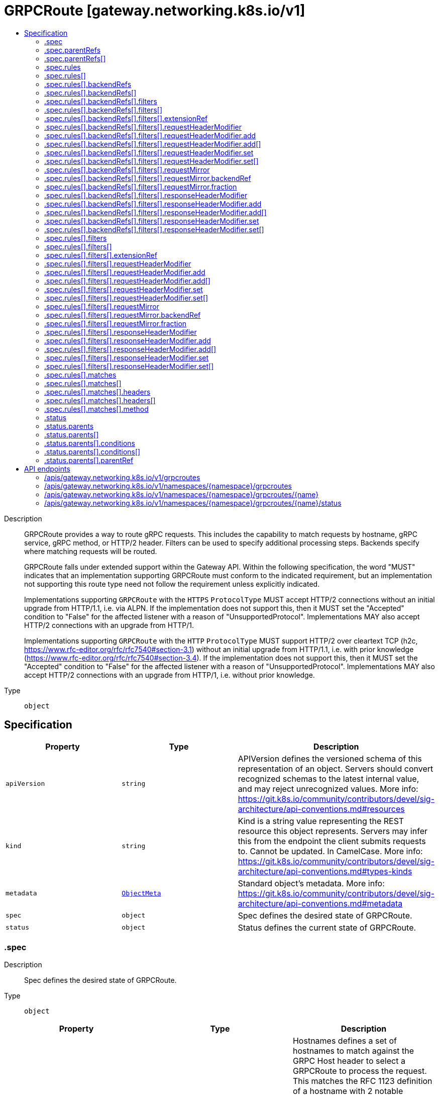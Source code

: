 // Automatically generated by 'openshift-apidocs-gen'. Do not edit.
:_mod-docs-content-type: ASSEMBLY
[id="grpcroute-gateway-networking-k8s-io-v1"]
= GRPCRoute [gateway.networking.k8s.io/v1]
:toc: macro
:toc-title:

toc::[]


Description::
+
--
GRPCRoute provides a way to route gRPC requests. This includes the capability
to match requests by hostname, gRPC service, gRPC method, or HTTP/2 header.
Filters can be used to specify additional processing steps. Backends specify
where matching requests will be routed.

GRPCRoute falls under extended support within the Gateway API. Within the
following specification, the word "MUST" indicates that an implementation
supporting GRPCRoute must conform to the indicated requirement, but an
implementation not supporting this route type need not follow the requirement
unless explicitly indicated.

Implementations supporting `GRPCRoute` with the `HTTPS` `ProtocolType` MUST
accept HTTP/2 connections without an initial upgrade from HTTP/1.1, i.e. via
ALPN. If the implementation does not support this, then it MUST set the
"Accepted" condition to "False" for the affected listener with a reason of
"UnsupportedProtocol".  Implementations MAY also accept HTTP/2 connections
with an upgrade from HTTP/1.

Implementations supporting `GRPCRoute` with the `HTTP` `ProtocolType` MUST
support HTTP/2 over cleartext TCP (h2c,
https://www.rfc-editor.org/rfc/rfc7540#section-3.1) without an initial
upgrade from HTTP/1.1, i.e. with prior knowledge
(https://www.rfc-editor.org/rfc/rfc7540#section-3.4). If the implementation
does not support this, then it MUST set the "Accepted" condition to "False"
for the affected listener with a reason of "UnsupportedProtocol".
Implementations MAY also accept HTTP/2 connections with an upgrade from
HTTP/1, i.e. without prior knowledge.
--

Type::
  `object`



== Specification

[cols="1,1,1",options="header"]
|===
| Property | Type | Description

| `apiVersion`
| `string`
| APIVersion defines the versioned schema of this representation of an object. Servers should convert recognized schemas to the latest internal value, and may reject unrecognized values. More info: https://git.k8s.io/community/contributors/devel/sig-architecture/api-conventions.md#resources

| `kind`
| `string`
| Kind is a string value representing the REST resource this object represents. Servers may infer this from the endpoint the client submits requests to. Cannot be updated. In CamelCase. More info: https://git.k8s.io/community/contributors/devel/sig-architecture/api-conventions.md#types-kinds

| `metadata`
| xref:../objects/index.adoc#io-k8s-apimachinery-pkg-apis-meta-v1-ObjectMeta[`ObjectMeta`]
| Standard object's metadata. More info: https://git.k8s.io/community/contributors/devel/sig-architecture/api-conventions.md#metadata

| `spec`
| `object`
| Spec defines the desired state of GRPCRoute.

| `status`
| `object`
| Status defines the current state of GRPCRoute.

|===
=== .spec
Description::
+
--
Spec defines the desired state of GRPCRoute.
--

Type::
  `object`




[cols="1,1,1",options="header"]
|===
| Property | Type | Description

| `hostnames`
| `array (string)`
| Hostnames defines a set of hostnames to match against the GRPC
Host header to select a GRPCRoute to process the request. This matches
the RFC 1123 definition of a hostname with 2 notable exceptions:

1. IPs are not allowed.
2. A hostname may be prefixed with a wildcard label (`*.`). The wildcard
   label MUST appear by itself as the first label.

If a hostname is specified by both the Listener and GRPCRoute, there
MUST be at least one intersecting hostname for the GRPCRoute to be
attached to the Listener. For example:

* A Listener with `test.example.com` as the hostname matches GRPCRoutes
  that have either not specified any hostnames, or have specified at
  least one of `test.example.com` or `*.example.com`.
* A Listener with `*.example.com` as the hostname matches GRPCRoutes
  that have either not specified any hostnames or have specified at least
  one hostname that matches the Listener hostname. For example,
  `test.example.com` and `*.example.com` would both match. On the other
  hand, `example.com` and `test.example.net` would not match.

Hostnames that are prefixed with a wildcard label (`*.`) are interpreted
as a suffix match. That means that a match for `*.example.com` would match
both `test.example.com`, and `foo.test.example.com`, but not `example.com`.

If both the Listener and GRPCRoute have specified hostnames, any
GRPCRoute hostnames that do not match the Listener hostname MUST be
ignored. For example, if a Listener specified `*.example.com`, and the
GRPCRoute specified `test.example.com` and `test.example.net`,
`test.example.net` MUST NOT be considered for a match.

If both the Listener and GRPCRoute have specified hostnames, and none
match with the criteria above, then the GRPCRoute MUST NOT be accepted by
the implementation. The implementation MUST raise an 'Accepted' Condition
with a status of `False` in the corresponding RouteParentStatus.

If a Route (A) of type HTTPRoute or GRPCRoute is attached to a
Listener and that listener already has another Route (B) of the other
type attached and the intersection of the hostnames of A and B is
non-empty, then the implementation MUST accept exactly one of these two
routes, determined by the following criteria, in order:

* The oldest Route based on creation timestamp.
* The Route appearing first in alphabetical order by
  "{namespace}/{name}".

The rejected Route MUST raise an 'Accepted' condition with a status of
'False' in the corresponding RouteParentStatus.

Support: Core

| `parentRefs`
| `array`
| ParentRefs references the resources (usually Gateways) that a Route wants
to be attached to. Note that the referenced parent resource needs to
allow this for the attachment to be complete. For Gateways, that means
the Gateway needs to allow attachment from Routes of this kind and
namespace. For Services, that means the Service must either be in the same
namespace for a "producer" route, or the mesh implementation must support
and allow "consumer" routes for the referenced Service. ReferenceGrant is
not applicable for governing ParentRefs to Services - it is not possible to
create a "producer" route for a Service in a different namespace from the
Route.

There are two kinds of parent resources with "Core" support:

* Gateway (Gateway conformance profile)
* Service (Mesh conformance profile, ClusterIP Services only)

This API may be extended in the future to support additional kinds of parent
resources.

ParentRefs must be _distinct_. This means either that:

* They select different objects.  If this is the case, then parentRef
  entries are distinct. In terms of fields, this means that the
  multi-part key defined by `group`, `kind`, `namespace`, and `name` must
  be unique across all parentRef entries in the Route.
* They do not select different objects, but for each optional field used,
  each ParentRef that selects the same object must set the same set of
  optional fields to different values. If one ParentRef sets a
  combination of optional fields, all must set the same combination.

Some examples:

* If one ParentRef sets `sectionName`, all ParentRefs referencing the
  same object must also set `sectionName`.
* If one ParentRef sets `port`, all ParentRefs referencing the same
  object must also set `port`.
* If one ParentRef sets `sectionName` and `port`, all ParentRefs
  referencing the same object must also set `sectionName` and `port`.

It is possible to separately reference multiple distinct objects that may
be collapsed by an implementation. For example, some implementations may
choose to merge compatible Gateway Listeners together. If that is the
case, the list of routes attached to those resources should also be
merged.

Note that for ParentRefs that cross namespace boundaries, there are specific
rules. Cross-namespace references are only valid if they are explicitly
allowed by something in the namespace they are referring to. For example,
Gateway has the AllowedRoutes field, and ReferenceGrant provides a
generic way to enable other kinds of cross-namespace reference.

| `parentRefs[]`
| `object`
| ParentReference identifies an API object (usually a Gateway) that can be considered
a parent of this resource (usually a route). There are two kinds of parent resources
with "Core" support:

* Gateway (Gateway conformance profile)
* Service (Mesh conformance profile, ClusterIP Services only)

This API may be extended in the future to support additional kinds of parent
resources.

The API object must be valid in the cluster; the Group and Kind must
be registered in the cluster for this reference to be valid.

| `rules`
| `array`
| Rules are a list of GRPC matchers, filters and actions.

| `rules[]`
| `object`
| GRPCRouteRule defines the semantics for matching a gRPC request based on
conditions (matches), processing it (filters), and forwarding the request to
an API object (backendRefs).

|===
=== .spec.parentRefs
Description::
+
--
ParentRefs references the resources (usually Gateways) that a Route wants
to be attached to. Note that the referenced parent resource needs to
allow this for the attachment to be complete. For Gateways, that means
the Gateway needs to allow attachment from Routes of this kind and
namespace. For Services, that means the Service must either be in the same
namespace for a "producer" route, or the mesh implementation must support
and allow "consumer" routes for the referenced Service. ReferenceGrant is
not applicable for governing ParentRefs to Services - it is not possible to
create a "producer" route for a Service in a different namespace from the
Route.

There are two kinds of parent resources with "Core" support:

* Gateway (Gateway conformance profile)
* Service (Mesh conformance profile, ClusterIP Services only)

This API may be extended in the future to support additional kinds of parent
resources.

ParentRefs must be _distinct_. This means either that:

* They select different objects.  If this is the case, then parentRef
  entries are distinct. In terms of fields, this means that the
  multi-part key defined by `group`, `kind`, `namespace`, and `name` must
  be unique across all parentRef entries in the Route.
* They do not select different objects, but for each optional field used,
  each ParentRef that selects the same object must set the same set of
  optional fields to different values. If one ParentRef sets a
  combination of optional fields, all must set the same combination.

Some examples:

* If one ParentRef sets `sectionName`, all ParentRefs referencing the
  same object must also set `sectionName`.
* If one ParentRef sets `port`, all ParentRefs referencing the same
  object must also set `port`.
* If one ParentRef sets `sectionName` and `port`, all ParentRefs
  referencing the same object must also set `sectionName` and `port`.

It is possible to separately reference multiple distinct objects that may
be collapsed by an implementation. For example, some implementations may
choose to merge compatible Gateway Listeners together. If that is the
case, the list of routes attached to those resources should also be
merged.

Note that for ParentRefs that cross namespace boundaries, there are specific
rules. Cross-namespace references are only valid if they are explicitly
allowed by something in the namespace they are referring to. For example,
Gateway has the AllowedRoutes field, and ReferenceGrant provides a
generic way to enable other kinds of cross-namespace reference.
--

Type::
  `array`




=== .spec.parentRefs[]
Description::
+
--
ParentReference identifies an API object (usually a Gateway) that can be considered
a parent of this resource (usually a route). There are two kinds of parent resources
with "Core" support:

* Gateway (Gateway conformance profile)
* Service (Mesh conformance profile, ClusterIP Services only)

This API may be extended in the future to support additional kinds of parent
resources.

The API object must be valid in the cluster; the Group and Kind must
be registered in the cluster for this reference to be valid.
--

Type::
  `object`

Required::
  - `name`



[cols="1,1,1",options="header"]
|===
| Property | Type | Description

| `group`
| `string`
| Group is the group of the referent.
When unspecified, "gateway.networking.k8s.io" is inferred.
To set the core API group (such as for a "Service" kind referent),
Group must be explicitly set to "" (empty string).

Support: Core

| `kind`
| `string`
| Kind is kind of the referent.

There are two kinds of parent resources with "Core" support:

* Gateway (Gateway conformance profile)
* Service (Mesh conformance profile, ClusterIP Services only)

Support for other resources is Implementation-Specific.

| `name`
| `string`
| Name is the name of the referent.

Support: Core

| `namespace`
| `string`
| Namespace is the namespace of the referent. When unspecified, this refers
to the local namespace of the Route.

Note that there are specific rules for ParentRefs which cross namespace
boundaries. Cross-namespace references are only valid if they are explicitly
allowed by something in the namespace they are referring to. For example:
Gateway has the AllowedRoutes field, and ReferenceGrant provides a
generic way to enable any other kind of cross-namespace reference.

Support: Core

| `port`
| `integer`
| Port is the network port this Route targets. It can be interpreted
differently based on the type of parent resource.

When the parent resource is a Gateway, this targets all listeners
listening on the specified port that also support this kind of Route(and
select this Route). It's not recommended to set `Port` unless the
networking behaviors specified in a Route must apply to a specific port
as opposed to a listener(s) whose port(s) may be changed. When both Port
and SectionName are specified, the name and port of the selected listener
must match both specified values.

Implementations MAY choose to support other parent resources.
Implementations supporting other types of parent resources MUST clearly
document how/if Port is interpreted.

For the purpose of status, an attachment is considered successful as
long as the parent resource accepts it partially. For example, Gateway
listeners can restrict which Routes can attach to them by Route kind,
namespace, or hostname. If 1 of 2 Gateway listeners accept attachment
from the referencing Route, the Route MUST be considered successfully
attached. If no Gateway listeners accept attachment from this Route,
the Route MUST be considered detached from the Gateway.

Support: Extended

| `sectionName`
| `string`
| SectionName is the name of a section within the target resource. In the
following resources, SectionName is interpreted as the following:

* Gateway: Listener name. When both Port (experimental) and SectionName
are specified, the name and port of the selected listener must match
both specified values.
* Service: Port name. When both Port (experimental) and SectionName
are specified, the name and port of the selected listener must match
both specified values.

Implementations MAY choose to support attaching Routes to other resources.
If that is the case, they MUST clearly document how SectionName is
interpreted.

When unspecified (empty string), this will reference the entire resource.
For the purpose of status, an attachment is considered successful if at
least one section in the parent resource accepts it. For example, Gateway
listeners can restrict which Routes can attach to them by Route kind,
namespace, or hostname. If 1 of 2 Gateway listeners accept attachment from
the referencing Route, the Route MUST be considered successfully
attached. If no Gateway listeners accept attachment from this Route, the
Route MUST be considered detached from the Gateway.

Support: Core

|===
=== .spec.rules
Description::
+
--
Rules are a list of GRPC matchers, filters and actions.
--

Type::
  `array`




=== .spec.rules[]
Description::
+
--
GRPCRouteRule defines the semantics for matching a gRPC request based on
conditions (matches), processing it (filters), and forwarding the request to
an API object (backendRefs).
--

Type::
  `object`




[cols="1,1,1",options="header"]
|===
| Property | Type | Description

| `backendRefs`
| `array`
| BackendRefs defines the backend(s) where matching requests should be
sent.

Failure behavior here depends on how many BackendRefs are specified and
how many are invalid.

If *all* entries in BackendRefs are invalid, and there are also no filters
specified in this route rule, *all* traffic which matches this rule MUST
receive an `UNAVAILABLE` status.

See the GRPCBackendRef definition for the rules about what makes a single
GRPCBackendRef invalid.

When a GRPCBackendRef is invalid, `UNAVAILABLE` statuses MUST be returned for
requests that would have otherwise been routed to an invalid backend. If
multiple backends are specified, and some are invalid, the proportion of
requests that would otherwise have been routed to an invalid backend
MUST receive an `UNAVAILABLE` status.

For example, if two backends are specified with equal weights, and one is
invalid, 50 percent of traffic MUST receive an `UNAVAILABLE` status.
Implementations may choose how that 50 percent is determined.

Support: Core for Kubernetes Service

Support: Implementation-specific for any other resource

Support for weight: Core

| `backendRefs[]`
| `object`
| GRPCBackendRef defines how a GRPCRoute forwards a gRPC request.

Note that when a namespace different than the local namespace is specified, a
ReferenceGrant object is required in the referent namespace to allow that
namespace's owner to accept the reference. See the ReferenceGrant
documentation for details.

| `filters`
| `array`
| Filters define the filters that are applied to requests that match
this rule.

The effects of ordering of multiple behaviors are currently unspecified.
This can change in the future based on feedback during the alpha stage.

Conformance-levels at this level are defined based on the type of filter:

- ALL core filters MUST be supported by all implementations that support
  GRPCRoute.
- Implementers are encouraged to support extended filters.
- Implementation-specific custom filters have no API guarantees across
  implementations.

Specifying the same filter multiple times is not supported unless explicitly
indicated in the filter.

If an implementation cannot support a combination of filters, it must clearly
document that limitation. In cases where incompatible or unsupported
filters are specified and cause the `Accepted` condition to be set to status
`False`, implementations may use the `IncompatibleFilters` reason to specify
this configuration error.

Support: Core

| `filters[]`
| `object`
| GRPCRouteFilter defines processing steps that must be completed during the
request or response lifecycle. GRPCRouteFilters are meant as an extension
point to express processing that may be done in Gateway implementations. Some
examples include request or response modification, implementing
authentication strategies, rate-limiting, and traffic shaping. API
guarantee/conformance is defined based on the type of the filter.

| `matches`
| `array`
| Matches define conditions used for matching the rule against incoming
gRPC requests. Each match is independent, i.e. this rule will be matched
if **any** one of the matches is satisfied.

For example, take the following matches configuration:


matches:
- method:
    service: foo.bar
  headers:
    values:
      version: 2
- method:
    service: foo.bar.v2


For a request to match against this rule, it MUST satisfy
EITHER of the two conditions:

- service of foo.bar AND contains the header `version: 2`
- service of foo.bar.v2

See the documentation for GRPCRouteMatch on how to specify multiple
match conditions to be ANDed together.

If no matches are specified, the implementation MUST match every gRPC request.

Proxy or Load Balancer routing configuration generated from GRPCRoutes
MUST prioritize rules based on the following criteria, continuing on
ties. Merging MUST not be done between GRPCRoutes and HTTPRoutes.
Precedence MUST be given to the rule with the largest number of:

* Characters in a matching non-wildcard hostname.
* Characters in a matching hostname.
* Characters in a matching service.
* Characters in a matching method.
* Header matches.

If ties still exist across multiple Routes, matching precedence MUST be
determined in order of the following criteria, continuing on ties:

* The oldest Route based on creation timestamp.
* The Route appearing first in alphabetical order by
  "{namespace}/{name}".

If ties still exist within the Route that has been given precedence,
matching precedence MUST be granted to the first matching rule meeting
the above criteria.

| `matches[]`
| `object`
| GRPCRouteMatch defines the predicate used to match requests to a given
action. Multiple match types are ANDed together, i.e. the match will
evaluate to true only if all conditions are satisfied.

For example, the match below will match a gRPC request only if its service
is `foo` AND it contains the `version: v1` header:


matches:
  - method:
    type: Exact
    service: "foo"
    headers:
  - name: "version"
    value "v1"



|===
=== .spec.rules[].backendRefs
Description::
+
--
BackendRefs defines the backend(s) where matching requests should be
sent.

Failure behavior here depends on how many BackendRefs are specified and
how many are invalid.

If *all* entries in BackendRefs are invalid, and there are also no filters
specified in this route rule, *all* traffic which matches this rule MUST
receive an `UNAVAILABLE` status.

See the GRPCBackendRef definition for the rules about what makes a single
GRPCBackendRef invalid.

When a GRPCBackendRef is invalid, `UNAVAILABLE` statuses MUST be returned for
requests that would have otherwise been routed to an invalid backend. If
multiple backends are specified, and some are invalid, the proportion of
requests that would otherwise have been routed to an invalid backend
MUST receive an `UNAVAILABLE` status.

For example, if two backends are specified with equal weights, and one is
invalid, 50 percent of traffic MUST receive an `UNAVAILABLE` status.
Implementations may choose how that 50 percent is determined.

Support: Core for Kubernetes Service

Support: Implementation-specific for any other resource

Support for weight: Core
--

Type::
  `array`




=== .spec.rules[].backendRefs[]
Description::
+
--
GRPCBackendRef defines how a GRPCRoute forwards a gRPC request.

Note that when a namespace different than the local namespace is specified, a
ReferenceGrant object is required in the referent namespace to allow that
namespace's owner to accept the reference. See the ReferenceGrant
documentation for details.
--

Type::
  `object`

Required::
  - `name`



[cols="1,1,1",options="header"]
|===
| Property | Type | Description

| `filters`
| `array`
| Filters defined at this level MUST be executed if and only if the
request is being forwarded to the backend defined here.

Support: Implementation-specific (For broader support of filters, use the
Filters field in GRPCRouteRule.)

| `filters[]`
| `object`
| GRPCRouteFilter defines processing steps that must be completed during the
request or response lifecycle. GRPCRouteFilters are meant as an extension
point to express processing that may be done in Gateway implementations. Some
examples include request or response modification, implementing
authentication strategies, rate-limiting, and traffic shaping. API
guarantee/conformance is defined based on the type of the filter.

| `group`
| `string`
| Group is the group of the referent. For example, "gateway.networking.k8s.io".
When unspecified or empty string, core API group is inferred.

| `kind`
| `string`
| Kind is the Kubernetes resource kind of the referent. For example
"Service".

Defaults to "Service" when not specified.

ExternalName services can refer to CNAME DNS records that may live
outside of the cluster and as such are difficult to reason about in
terms of conformance. They also may not be safe to forward to (see
CVE-2021-25740 for more information). Implementations SHOULD NOT
support ExternalName Services.

Support: Core (Services with a type other than ExternalName)

Support: Implementation-specific (Services with type ExternalName)

| `name`
| `string`
| Name is the name of the referent.

| `namespace`
| `string`
| Namespace is the namespace of the backend. When unspecified, the local
namespace is inferred.

Note that when a namespace different than the local namespace is specified,
a ReferenceGrant object is required in the referent namespace to allow that
namespace's owner to accept the reference. See the ReferenceGrant
documentation for details.

Support: Core

| `port`
| `integer`
| Port specifies the destination port number to use for this resource.
Port is required when the referent is a Kubernetes Service. In this
case, the port number is the service port number, not the target port.
For other resources, destination port might be derived from the referent
resource or this field.

| `weight`
| `integer`
| Weight specifies the proportion of requests forwarded to the referenced
backend. This is computed as weight/(sum of all weights in this
BackendRefs list). For non-zero values, there may be some epsilon from
the exact proportion defined here depending on the precision an
implementation supports. Weight is not a percentage and the sum of
weights does not need to equal 100.

If only one backend is specified and it has a weight greater than 0, 100%
of the traffic is forwarded to that backend. If weight is set to 0, no
traffic should be forwarded for this entry. If unspecified, weight
defaults to 1.

Support for this field varies based on the context where used.

|===
=== .spec.rules[].backendRefs[].filters
Description::
+
--
Filters defined at this level MUST be executed if and only if the
request is being forwarded to the backend defined here.

Support: Implementation-specific (For broader support of filters, use the
Filters field in GRPCRouteRule.)
--

Type::
  `array`




=== .spec.rules[].backendRefs[].filters[]
Description::
+
--
GRPCRouteFilter defines processing steps that must be completed during the
request or response lifecycle. GRPCRouteFilters are meant as an extension
point to express processing that may be done in Gateway implementations. Some
examples include request or response modification, implementing
authentication strategies, rate-limiting, and traffic shaping. API
guarantee/conformance is defined based on the type of the filter.
--

Type::
  `object`

Required::
  - `type`



[cols="1,1,1",options="header"]
|===
| Property | Type | Description

| `extensionRef`
| `object`
| ExtensionRef is an optional, implementation-specific extension to the
"filter" behavior.  For example, resource "myroutefilter" in group
"networking.example.net"). ExtensionRef MUST NOT be used for core and
extended filters.

Support: Implementation-specific

This filter can be used multiple times within the same rule.

| `requestHeaderModifier`
| `object`
| RequestHeaderModifier defines a schema for a filter that modifies request
headers.

Support: Core

| `requestMirror`
| `object`
| RequestMirror defines a schema for a filter that mirrors requests.
Requests are sent to the specified destination, but responses from
that destination are ignored.

This filter can be used multiple times within the same rule. Note that
not all implementations will be able to support mirroring to multiple
backends.

Support: Extended

| `responseHeaderModifier`
| `object`
| ResponseHeaderModifier defines a schema for a filter that modifies response
headers.

Support: Extended

| `type`
| `string`
| Type identifies the type of filter to apply. As with other API fields,
types are classified into three conformance levels:

- Core: Filter types and their corresponding configuration defined by
  "Support: Core" in this package, e.g. "RequestHeaderModifier". All
  implementations supporting GRPCRoute MUST support core filters.

- Extended: Filter types and their corresponding configuration defined by
  "Support: Extended" in this package, e.g. "RequestMirror". Implementers
  are encouraged to support extended filters.

- Implementation-specific: Filters that are defined and supported by specific vendors.
  In the future, filters showing convergence in behavior across multiple
  implementations will be considered for inclusion in extended or core
  conformance levels. Filter-specific configuration for such filters
  is specified using the ExtensionRef field. `Type` MUST be set to
  "ExtensionRef" for custom filters.

Implementers are encouraged to define custom implementation types to
extend the core API with implementation-specific behavior.

If a reference to a custom filter type cannot be resolved, the filter
MUST NOT be skipped. Instead, requests that would have been processed by
that filter MUST receive a HTTP error response.

|===
=== .spec.rules[].backendRefs[].filters[].extensionRef
Description::
+
--
ExtensionRef is an optional, implementation-specific extension to the
"filter" behavior.  For example, resource "myroutefilter" in group
"networking.example.net"). ExtensionRef MUST NOT be used for core and
extended filters.

Support: Implementation-specific

This filter can be used multiple times within the same rule.
--

Type::
  `object`

Required::
  - `group`
  - `kind`
  - `name`



[cols="1,1,1",options="header"]
|===
| Property | Type | Description

| `group`
| `string`
| Group is the group of the referent. For example, "gateway.networking.k8s.io".
When unspecified or empty string, core API group is inferred.

| `kind`
| `string`
| Kind is kind of the referent. For example "HTTPRoute" or "Service".

| `name`
| `string`
| Name is the name of the referent.

|===
=== .spec.rules[].backendRefs[].filters[].requestHeaderModifier
Description::
+
--
RequestHeaderModifier defines a schema for a filter that modifies request
headers.

Support: Core
--

Type::
  `object`




[cols="1,1,1",options="header"]
|===
| Property | Type | Description

| `add`
| `array`
| Add adds the given header(s) (name, value) to the request
before the action. It appends to any existing values associated
with the header name.

Input:
  GET /foo HTTP/1.1
  my-header: foo

Config:
  add:
  - name: "my-header"
    value: "bar,baz"

Output:
  GET /foo HTTP/1.1
  my-header: foo,bar,baz

| `add[]`
| `object`
| HTTPHeader represents an HTTP Header name and value as defined by RFC 7230.

| `remove`
| `array (string)`
| Remove the given header(s) from the HTTP request before the action. The
value of Remove is a list of HTTP header names. Note that the header
names are case-insensitive (see
https://datatracker.ietf.org/doc/html/rfc2616#section-4.2).

Input:
  GET /foo HTTP/1.1
  my-header1: foo
  my-header2: bar
  my-header3: baz

Config:
  remove: ["my-header1", "my-header3"]

Output:
  GET /foo HTTP/1.1
  my-header2: bar

| `set`
| `array`
| Set overwrites the request with the given header (name, value)
before the action.

Input:
  GET /foo HTTP/1.1
  my-header: foo

Config:
  set:
  - name: "my-header"
    value: "bar"

Output:
  GET /foo HTTP/1.1
  my-header: bar

| `set[]`
| `object`
| HTTPHeader represents an HTTP Header name and value as defined by RFC 7230.

|===
=== .spec.rules[].backendRefs[].filters[].requestHeaderModifier.add
Description::
+
--
Add adds the given header(s) (name, value) to the request
before the action. It appends to any existing values associated
with the header name.

Input:
  GET /foo HTTP/1.1
  my-header: foo

Config:
  add:
  - name: "my-header"
    value: "bar,baz"

Output:
  GET /foo HTTP/1.1
  my-header: foo,bar,baz
--

Type::
  `array`




=== .spec.rules[].backendRefs[].filters[].requestHeaderModifier.add[]
Description::
+
--
HTTPHeader represents an HTTP Header name and value as defined by RFC 7230.
--

Type::
  `object`

Required::
  - `name`
  - `value`



[cols="1,1,1",options="header"]
|===
| Property | Type | Description

| `name`
| `string`
| Name is the name of the HTTP Header to be matched. Name matching MUST be
case-insensitive. (See https://tools.ietf.org/html/rfc7230#section-3.2).

If multiple entries specify equivalent header names, the first entry with
an equivalent name MUST be considered for a match. Subsequent entries
with an equivalent header name MUST be ignored. Due to the
case-insensitivity of header names, "foo" and "Foo" are considered
equivalent.

| `value`
| `string`
| Value is the value of HTTP Header to be matched.

|===
=== .spec.rules[].backendRefs[].filters[].requestHeaderModifier.set
Description::
+
--
Set overwrites the request with the given header (name, value)
before the action.

Input:
  GET /foo HTTP/1.1
  my-header: foo

Config:
  set:
  - name: "my-header"
    value: "bar"

Output:
  GET /foo HTTP/1.1
  my-header: bar
--

Type::
  `array`




=== .spec.rules[].backendRefs[].filters[].requestHeaderModifier.set[]
Description::
+
--
HTTPHeader represents an HTTP Header name and value as defined by RFC 7230.
--

Type::
  `object`

Required::
  - `name`
  - `value`



[cols="1,1,1",options="header"]
|===
| Property | Type | Description

| `name`
| `string`
| Name is the name of the HTTP Header to be matched. Name matching MUST be
case-insensitive. (See https://tools.ietf.org/html/rfc7230#section-3.2).

If multiple entries specify equivalent header names, the first entry with
an equivalent name MUST be considered for a match. Subsequent entries
with an equivalent header name MUST be ignored. Due to the
case-insensitivity of header names, "foo" and "Foo" are considered
equivalent.

| `value`
| `string`
| Value is the value of HTTP Header to be matched.

|===
=== .spec.rules[].backendRefs[].filters[].requestMirror
Description::
+
--
RequestMirror defines a schema for a filter that mirrors requests.
Requests are sent to the specified destination, but responses from
that destination are ignored.

This filter can be used multiple times within the same rule. Note that
not all implementations will be able to support mirroring to multiple
backends.

Support: Extended
--

Type::
  `object`

Required::
  - `backendRef`



[cols="1,1,1",options="header"]
|===
| Property | Type | Description

| `backendRef`
| `object`
| BackendRef references a resource where mirrored requests are sent.

Mirrored requests must be sent only to a single destination endpoint
within this BackendRef, irrespective of how many endpoints are present
within this BackendRef.

If the referent cannot be found, this BackendRef is invalid and must be
dropped from the Gateway. The controller must ensure the "ResolvedRefs"
condition on the Route status is set to `status: False` and not configure
this backend in the underlying implementation.

If there is a cross-namespace reference to an *existing* object
that is not allowed by a ReferenceGrant, the controller must ensure the
"ResolvedRefs"  condition on the Route is set to `status: False`,
with the "RefNotPermitted" reason and not configure this backend in the
underlying implementation.

In either error case, the Message of the `ResolvedRefs` Condition
should be used to provide more detail about the problem.

Support: Extended for Kubernetes Service

Support: Implementation-specific for any other resource

| `fraction`
| `object`
| Fraction represents the fraction of requests that should be
mirrored to BackendRef.

Only one of Fraction or Percent may be specified. If neither field
is specified, 100% of requests will be mirrored.

| `percent`
| `integer`
| Percent represents the percentage of requests that should be
mirrored to BackendRef. Its minimum value is 0 (indicating 0% of
requests) and its maximum value is 100 (indicating 100% of requests).

Only one of Fraction or Percent may be specified. If neither field
is specified, 100% of requests will be mirrored.

|===
=== .spec.rules[].backendRefs[].filters[].requestMirror.backendRef
Description::
+
--
BackendRef references a resource where mirrored requests are sent.

Mirrored requests must be sent only to a single destination endpoint
within this BackendRef, irrespective of how many endpoints are present
within this BackendRef.

If the referent cannot be found, this BackendRef is invalid and must be
dropped from the Gateway. The controller must ensure the "ResolvedRefs"
condition on the Route status is set to `status: False` and not configure
this backend in the underlying implementation.

If there is a cross-namespace reference to an *existing* object
that is not allowed by a ReferenceGrant, the controller must ensure the
"ResolvedRefs"  condition on the Route is set to `status: False`,
with the "RefNotPermitted" reason and not configure this backend in the
underlying implementation.

In either error case, the Message of the `ResolvedRefs` Condition
should be used to provide more detail about the problem.

Support: Extended for Kubernetes Service

Support: Implementation-specific for any other resource
--

Type::
  `object`

Required::
  - `name`



[cols="1,1,1",options="header"]
|===
| Property | Type | Description

| `group`
| `string`
| Group is the group of the referent. For example, "gateway.networking.k8s.io".
When unspecified or empty string, core API group is inferred.

| `kind`
| `string`
| Kind is the Kubernetes resource kind of the referent. For example
"Service".

Defaults to "Service" when not specified.

ExternalName services can refer to CNAME DNS records that may live
outside of the cluster and as such are difficult to reason about in
terms of conformance. They also may not be safe to forward to (see
CVE-2021-25740 for more information). Implementations SHOULD NOT
support ExternalName Services.

Support: Core (Services with a type other than ExternalName)

Support: Implementation-specific (Services with type ExternalName)

| `name`
| `string`
| Name is the name of the referent.

| `namespace`
| `string`
| Namespace is the namespace of the backend. When unspecified, the local
namespace is inferred.

Note that when a namespace different than the local namespace is specified,
a ReferenceGrant object is required in the referent namespace to allow that
namespace's owner to accept the reference. See the ReferenceGrant
documentation for details.

Support: Core

| `port`
| `integer`
| Port specifies the destination port number to use for this resource.
Port is required when the referent is a Kubernetes Service. In this
case, the port number is the service port number, not the target port.
For other resources, destination port might be derived from the referent
resource or this field.

|===
=== .spec.rules[].backendRefs[].filters[].requestMirror.fraction
Description::
+
--
Fraction represents the fraction of requests that should be
mirrored to BackendRef.

Only one of Fraction or Percent may be specified. If neither field
is specified, 100% of requests will be mirrored.
--

Type::
  `object`

Required::
  - `numerator`



[cols="1,1,1",options="header"]
|===
| Property | Type | Description

| `denominator`
| `integer`
| 

| `numerator`
| `integer`
| 

|===
=== .spec.rules[].backendRefs[].filters[].responseHeaderModifier
Description::
+
--
ResponseHeaderModifier defines a schema for a filter that modifies response
headers.

Support: Extended
--

Type::
  `object`




[cols="1,1,1",options="header"]
|===
| Property | Type | Description

| `add`
| `array`
| Add adds the given header(s) (name, value) to the request
before the action. It appends to any existing values associated
with the header name.

Input:
  GET /foo HTTP/1.1
  my-header: foo

Config:
  add:
  - name: "my-header"
    value: "bar,baz"

Output:
  GET /foo HTTP/1.1
  my-header: foo,bar,baz

| `add[]`
| `object`
| HTTPHeader represents an HTTP Header name and value as defined by RFC 7230.

| `remove`
| `array (string)`
| Remove the given header(s) from the HTTP request before the action. The
value of Remove is a list of HTTP header names. Note that the header
names are case-insensitive (see
https://datatracker.ietf.org/doc/html/rfc2616#section-4.2).

Input:
  GET /foo HTTP/1.1
  my-header1: foo
  my-header2: bar
  my-header3: baz

Config:
  remove: ["my-header1", "my-header3"]

Output:
  GET /foo HTTP/1.1
  my-header2: bar

| `set`
| `array`
| Set overwrites the request with the given header (name, value)
before the action.

Input:
  GET /foo HTTP/1.1
  my-header: foo

Config:
  set:
  - name: "my-header"
    value: "bar"

Output:
  GET /foo HTTP/1.1
  my-header: bar

| `set[]`
| `object`
| HTTPHeader represents an HTTP Header name and value as defined by RFC 7230.

|===
=== .spec.rules[].backendRefs[].filters[].responseHeaderModifier.add
Description::
+
--
Add adds the given header(s) (name, value) to the request
before the action. It appends to any existing values associated
with the header name.

Input:
  GET /foo HTTP/1.1
  my-header: foo

Config:
  add:
  - name: "my-header"
    value: "bar,baz"

Output:
  GET /foo HTTP/1.1
  my-header: foo,bar,baz
--

Type::
  `array`




=== .spec.rules[].backendRefs[].filters[].responseHeaderModifier.add[]
Description::
+
--
HTTPHeader represents an HTTP Header name and value as defined by RFC 7230.
--

Type::
  `object`

Required::
  - `name`
  - `value`



[cols="1,1,1",options="header"]
|===
| Property | Type | Description

| `name`
| `string`
| Name is the name of the HTTP Header to be matched. Name matching MUST be
case-insensitive. (See https://tools.ietf.org/html/rfc7230#section-3.2).

If multiple entries specify equivalent header names, the first entry with
an equivalent name MUST be considered for a match. Subsequent entries
with an equivalent header name MUST be ignored. Due to the
case-insensitivity of header names, "foo" and "Foo" are considered
equivalent.

| `value`
| `string`
| Value is the value of HTTP Header to be matched.

|===
=== .spec.rules[].backendRefs[].filters[].responseHeaderModifier.set
Description::
+
--
Set overwrites the request with the given header (name, value)
before the action.

Input:
  GET /foo HTTP/1.1
  my-header: foo

Config:
  set:
  - name: "my-header"
    value: "bar"

Output:
  GET /foo HTTP/1.1
  my-header: bar
--

Type::
  `array`




=== .spec.rules[].backendRefs[].filters[].responseHeaderModifier.set[]
Description::
+
--
HTTPHeader represents an HTTP Header name and value as defined by RFC 7230.
--

Type::
  `object`

Required::
  - `name`
  - `value`



[cols="1,1,1",options="header"]
|===
| Property | Type | Description

| `name`
| `string`
| Name is the name of the HTTP Header to be matched. Name matching MUST be
case-insensitive. (See https://tools.ietf.org/html/rfc7230#section-3.2).

If multiple entries specify equivalent header names, the first entry with
an equivalent name MUST be considered for a match. Subsequent entries
with an equivalent header name MUST be ignored. Due to the
case-insensitivity of header names, "foo" and "Foo" are considered
equivalent.

| `value`
| `string`
| Value is the value of HTTP Header to be matched.

|===
=== .spec.rules[].filters
Description::
+
--
Filters define the filters that are applied to requests that match
this rule.

The effects of ordering of multiple behaviors are currently unspecified.
This can change in the future based on feedback during the alpha stage.

Conformance-levels at this level are defined based on the type of filter:

- ALL core filters MUST be supported by all implementations that support
  GRPCRoute.
- Implementers are encouraged to support extended filters.
- Implementation-specific custom filters have no API guarantees across
  implementations.

Specifying the same filter multiple times is not supported unless explicitly
indicated in the filter.

If an implementation cannot support a combination of filters, it must clearly
document that limitation. In cases where incompatible or unsupported
filters are specified and cause the `Accepted` condition to be set to status
`False`, implementations may use the `IncompatibleFilters` reason to specify
this configuration error.

Support: Core
--

Type::
  `array`




=== .spec.rules[].filters[]
Description::
+
--
GRPCRouteFilter defines processing steps that must be completed during the
request or response lifecycle. GRPCRouteFilters are meant as an extension
point to express processing that may be done in Gateway implementations. Some
examples include request or response modification, implementing
authentication strategies, rate-limiting, and traffic shaping. API
guarantee/conformance is defined based on the type of the filter.
--

Type::
  `object`

Required::
  - `type`



[cols="1,1,1",options="header"]
|===
| Property | Type | Description

| `extensionRef`
| `object`
| ExtensionRef is an optional, implementation-specific extension to the
"filter" behavior.  For example, resource "myroutefilter" in group
"networking.example.net"). ExtensionRef MUST NOT be used for core and
extended filters.

Support: Implementation-specific

This filter can be used multiple times within the same rule.

| `requestHeaderModifier`
| `object`
| RequestHeaderModifier defines a schema for a filter that modifies request
headers.

Support: Core

| `requestMirror`
| `object`
| RequestMirror defines a schema for a filter that mirrors requests.
Requests are sent to the specified destination, but responses from
that destination are ignored.

This filter can be used multiple times within the same rule. Note that
not all implementations will be able to support mirroring to multiple
backends.

Support: Extended

| `responseHeaderModifier`
| `object`
| ResponseHeaderModifier defines a schema for a filter that modifies response
headers.

Support: Extended

| `type`
| `string`
| Type identifies the type of filter to apply. As with other API fields,
types are classified into three conformance levels:

- Core: Filter types and their corresponding configuration defined by
  "Support: Core" in this package, e.g. "RequestHeaderModifier". All
  implementations supporting GRPCRoute MUST support core filters.

- Extended: Filter types and their corresponding configuration defined by
  "Support: Extended" in this package, e.g. "RequestMirror". Implementers
  are encouraged to support extended filters.

- Implementation-specific: Filters that are defined and supported by specific vendors.
  In the future, filters showing convergence in behavior across multiple
  implementations will be considered for inclusion in extended or core
  conformance levels. Filter-specific configuration for such filters
  is specified using the ExtensionRef field. `Type` MUST be set to
  "ExtensionRef" for custom filters.

Implementers are encouraged to define custom implementation types to
extend the core API with implementation-specific behavior.

If a reference to a custom filter type cannot be resolved, the filter
MUST NOT be skipped. Instead, requests that would have been processed by
that filter MUST receive a HTTP error response.

|===
=== .spec.rules[].filters[].extensionRef
Description::
+
--
ExtensionRef is an optional, implementation-specific extension to the
"filter" behavior.  For example, resource "myroutefilter" in group
"networking.example.net"). ExtensionRef MUST NOT be used for core and
extended filters.

Support: Implementation-specific

This filter can be used multiple times within the same rule.
--

Type::
  `object`

Required::
  - `group`
  - `kind`
  - `name`



[cols="1,1,1",options="header"]
|===
| Property | Type | Description

| `group`
| `string`
| Group is the group of the referent. For example, "gateway.networking.k8s.io".
When unspecified or empty string, core API group is inferred.

| `kind`
| `string`
| Kind is kind of the referent. For example "HTTPRoute" or "Service".

| `name`
| `string`
| Name is the name of the referent.

|===
=== .spec.rules[].filters[].requestHeaderModifier
Description::
+
--
RequestHeaderModifier defines a schema for a filter that modifies request
headers.

Support: Core
--

Type::
  `object`




[cols="1,1,1",options="header"]
|===
| Property | Type | Description

| `add`
| `array`
| Add adds the given header(s) (name, value) to the request
before the action. It appends to any existing values associated
with the header name.

Input:
  GET /foo HTTP/1.1
  my-header: foo

Config:
  add:
  - name: "my-header"
    value: "bar,baz"

Output:
  GET /foo HTTP/1.1
  my-header: foo,bar,baz

| `add[]`
| `object`
| HTTPHeader represents an HTTP Header name and value as defined by RFC 7230.

| `remove`
| `array (string)`
| Remove the given header(s) from the HTTP request before the action. The
value of Remove is a list of HTTP header names. Note that the header
names are case-insensitive (see
https://datatracker.ietf.org/doc/html/rfc2616#section-4.2).

Input:
  GET /foo HTTP/1.1
  my-header1: foo
  my-header2: bar
  my-header3: baz

Config:
  remove: ["my-header1", "my-header3"]

Output:
  GET /foo HTTP/1.1
  my-header2: bar

| `set`
| `array`
| Set overwrites the request with the given header (name, value)
before the action.

Input:
  GET /foo HTTP/1.1
  my-header: foo

Config:
  set:
  - name: "my-header"
    value: "bar"

Output:
  GET /foo HTTP/1.1
  my-header: bar

| `set[]`
| `object`
| HTTPHeader represents an HTTP Header name and value as defined by RFC 7230.

|===
=== .spec.rules[].filters[].requestHeaderModifier.add
Description::
+
--
Add adds the given header(s) (name, value) to the request
before the action. It appends to any existing values associated
with the header name.

Input:
  GET /foo HTTP/1.1
  my-header: foo

Config:
  add:
  - name: "my-header"
    value: "bar,baz"

Output:
  GET /foo HTTP/1.1
  my-header: foo,bar,baz
--

Type::
  `array`




=== .spec.rules[].filters[].requestHeaderModifier.add[]
Description::
+
--
HTTPHeader represents an HTTP Header name and value as defined by RFC 7230.
--

Type::
  `object`

Required::
  - `name`
  - `value`



[cols="1,1,1",options="header"]
|===
| Property | Type | Description

| `name`
| `string`
| Name is the name of the HTTP Header to be matched. Name matching MUST be
case-insensitive. (See https://tools.ietf.org/html/rfc7230#section-3.2).

If multiple entries specify equivalent header names, the first entry with
an equivalent name MUST be considered for a match. Subsequent entries
with an equivalent header name MUST be ignored. Due to the
case-insensitivity of header names, "foo" and "Foo" are considered
equivalent.

| `value`
| `string`
| Value is the value of HTTP Header to be matched.

|===
=== .spec.rules[].filters[].requestHeaderModifier.set
Description::
+
--
Set overwrites the request with the given header (name, value)
before the action.

Input:
  GET /foo HTTP/1.1
  my-header: foo

Config:
  set:
  - name: "my-header"
    value: "bar"

Output:
  GET /foo HTTP/1.1
  my-header: bar
--

Type::
  `array`




=== .spec.rules[].filters[].requestHeaderModifier.set[]
Description::
+
--
HTTPHeader represents an HTTP Header name and value as defined by RFC 7230.
--

Type::
  `object`

Required::
  - `name`
  - `value`



[cols="1,1,1",options="header"]
|===
| Property | Type | Description

| `name`
| `string`
| Name is the name of the HTTP Header to be matched. Name matching MUST be
case-insensitive. (See https://tools.ietf.org/html/rfc7230#section-3.2).

If multiple entries specify equivalent header names, the first entry with
an equivalent name MUST be considered for a match. Subsequent entries
with an equivalent header name MUST be ignored. Due to the
case-insensitivity of header names, "foo" and "Foo" are considered
equivalent.

| `value`
| `string`
| Value is the value of HTTP Header to be matched.

|===
=== .spec.rules[].filters[].requestMirror
Description::
+
--
RequestMirror defines a schema for a filter that mirrors requests.
Requests are sent to the specified destination, but responses from
that destination are ignored.

This filter can be used multiple times within the same rule. Note that
not all implementations will be able to support mirroring to multiple
backends.

Support: Extended
--

Type::
  `object`

Required::
  - `backendRef`



[cols="1,1,1",options="header"]
|===
| Property | Type | Description

| `backendRef`
| `object`
| BackendRef references a resource where mirrored requests are sent.

Mirrored requests must be sent only to a single destination endpoint
within this BackendRef, irrespective of how many endpoints are present
within this BackendRef.

If the referent cannot be found, this BackendRef is invalid and must be
dropped from the Gateway. The controller must ensure the "ResolvedRefs"
condition on the Route status is set to `status: False` and not configure
this backend in the underlying implementation.

If there is a cross-namespace reference to an *existing* object
that is not allowed by a ReferenceGrant, the controller must ensure the
"ResolvedRefs"  condition on the Route is set to `status: False`,
with the "RefNotPermitted" reason and not configure this backend in the
underlying implementation.

In either error case, the Message of the `ResolvedRefs` Condition
should be used to provide more detail about the problem.

Support: Extended for Kubernetes Service

Support: Implementation-specific for any other resource

| `fraction`
| `object`
| Fraction represents the fraction of requests that should be
mirrored to BackendRef.

Only one of Fraction or Percent may be specified. If neither field
is specified, 100% of requests will be mirrored.

| `percent`
| `integer`
| Percent represents the percentage of requests that should be
mirrored to BackendRef. Its minimum value is 0 (indicating 0% of
requests) and its maximum value is 100 (indicating 100% of requests).

Only one of Fraction or Percent may be specified. If neither field
is specified, 100% of requests will be mirrored.

|===
=== .spec.rules[].filters[].requestMirror.backendRef
Description::
+
--
BackendRef references a resource where mirrored requests are sent.

Mirrored requests must be sent only to a single destination endpoint
within this BackendRef, irrespective of how many endpoints are present
within this BackendRef.

If the referent cannot be found, this BackendRef is invalid and must be
dropped from the Gateway. The controller must ensure the "ResolvedRefs"
condition on the Route status is set to `status: False` and not configure
this backend in the underlying implementation.

If there is a cross-namespace reference to an *existing* object
that is not allowed by a ReferenceGrant, the controller must ensure the
"ResolvedRefs"  condition on the Route is set to `status: False`,
with the "RefNotPermitted" reason and not configure this backend in the
underlying implementation.

In either error case, the Message of the `ResolvedRefs` Condition
should be used to provide more detail about the problem.

Support: Extended for Kubernetes Service

Support: Implementation-specific for any other resource
--

Type::
  `object`

Required::
  - `name`



[cols="1,1,1",options="header"]
|===
| Property | Type | Description

| `group`
| `string`
| Group is the group of the referent. For example, "gateway.networking.k8s.io".
When unspecified or empty string, core API group is inferred.

| `kind`
| `string`
| Kind is the Kubernetes resource kind of the referent. For example
"Service".

Defaults to "Service" when not specified.

ExternalName services can refer to CNAME DNS records that may live
outside of the cluster and as such are difficult to reason about in
terms of conformance. They also may not be safe to forward to (see
CVE-2021-25740 for more information). Implementations SHOULD NOT
support ExternalName Services.

Support: Core (Services with a type other than ExternalName)

Support: Implementation-specific (Services with type ExternalName)

| `name`
| `string`
| Name is the name of the referent.

| `namespace`
| `string`
| Namespace is the namespace of the backend. When unspecified, the local
namespace is inferred.

Note that when a namespace different than the local namespace is specified,
a ReferenceGrant object is required in the referent namespace to allow that
namespace's owner to accept the reference. See the ReferenceGrant
documentation for details.

Support: Core

| `port`
| `integer`
| Port specifies the destination port number to use for this resource.
Port is required when the referent is a Kubernetes Service. In this
case, the port number is the service port number, not the target port.
For other resources, destination port might be derived from the referent
resource or this field.

|===
=== .spec.rules[].filters[].requestMirror.fraction
Description::
+
--
Fraction represents the fraction of requests that should be
mirrored to BackendRef.

Only one of Fraction or Percent may be specified. If neither field
is specified, 100% of requests will be mirrored.
--

Type::
  `object`

Required::
  - `numerator`



[cols="1,1,1",options="header"]
|===
| Property | Type | Description

| `denominator`
| `integer`
| 

| `numerator`
| `integer`
| 

|===
=== .spec.rules[].filters[].responseHeaderModifier
Description::
+
--
ResponseHeaderModifier defines a schema for a filter that modifies response
headers.

Support: Extended
--

Type::
  `object`




[cols="1,1,1",options="header"]
|===
| Property | Type | Description

| `add`
| `array`
| Add adds the given header(s) (name, value) to the request
before the action. It appends to any existing values associated
with the header name.

Input:
  GET /foo HTTP/1.1
  my-header: foo

Config:
  add:
  - name: "my-header"
    value: "bar,baz"

Output:
  GET /foo HTTP/1.1
  my-header: foo,bar,baz

| `add[]`
| `object`
| HTTPHeader represents an HTTP Header name and value as defined by RFC 7230.

| `remove`
| `array (string)`
| Remove the given header(s) from the HTTP request before the action. The
value of Remove is a list of HTTP header names. Note that the header
names are case-insensitive (see
https://datatracker.ietf.org/doc/html/rfc2616#section-4.2).

Input:
  GET /foo HTTP/1.1
  my-header1: foo
  my-header2: bar
  my-header3: baz

Config:
  remove: ["my-header1", "my-header3"]

Output:
  GET /foo HTTP/1.1
  my-header2: bar

| `set`
| `array`
| Set overwrites the request with the given header (name, value)
before the action.

Input:
  GET /foo HTTP/1.1
  my-header: foo

Config:
  set:
  - name: "my-header"
    value: "bar"

Output:
  GET /foo HTTP/1.1
  my-header: bar

| `set[]`
| `object`
| HTTPHeader represents an HTTP Header name and value as defined by RFC 7230.

|===
=== .spec.rules[].filters[].responseHeaderModifier.add
Description::
+
--
Add adds the given header(s) (name, value) to the request
before the action. It appends to any existing values associated
with the header name.

Input:
  GET /foo HTTP/1.1
  my-header: foo

Config:
  add:
  - name: "my-header"
    value: "bar,baz"

Output:
  GET /foo HTTP/1.1
  my-header: foo,bar,baz
--

Type::
  `array`




=== .spec.rules[].filters[].responseHeaderModifier.add[]
Description::
+
--
HTTPHeader represents an HTTP Header name and value as defined by RFC 7230.
--

Type::
  `object`

Required::
  - `name`
  - `value`



[cols="1,1,1",options="header"]
|===
| Property | Type | Description

| `name`
| `string`
| Name is the name of the HTTP Header to be matched. Name matching MUST be
case-insensitive. (See https://tools.ietf.org/html/rfc7230#section-3.2).

If multiple entries specify equivalent header names, the first entry with
an equivalent name MUST be considered for a match. Subsequent entries
with an equivalent header name MUST be ignored. Due to the
case-insensitivity of header names, "foo" and "Foo" are considered
equivalent.

| `value`
| `string`
| Value is the value of HTTP Header to be matched.

|===
=== .spec.rules[].filters[].responseHeaderModifier.set
Description::
+
--
Set overwrites the request with the given header (name, value)
before the action.

Input:
  GET /foo HTTP/1.1
  my-header: foo

Config:
  set:
  - name: "my-header"
    value: "bar"

Output:
  GET /foo HTTP/1.1
  my-header: bar
--

Type::
  `array`




=== .spec.rules[].filters[].responseHeaderModifier.set[]
Description::
+
--
HTTPHeader represents an HTTP Header name and value as defined by RFC 7230.
--

Type::
  `object`

Required::
  - `name`
  - `value`



[cols="1,1,1",options="header"]
|===
| Property | Type | Description

| `name`
| `string`
| Name is the name of the HTTP Header to be matched. Name matching MUST be
case-insensitive. (See https://tools.ietf.org/html/rfc7230#section-3.2).

If multiple entries specify equivalent header names, the first entry with
an equivalent name MUST be considered for a match. Subsequent entries
with an equivalent header name MUST be ignored. Due to the
case-insensitivity of header names, "foo" and "Foo" are considered
equivalent.

| `value`
| `string`
| Value is the value of HTTP Header to be matched.

|===
=== .spec.rules[].matches
Description::
+
--
Matches define conditions used for matching the rule against incoming
gRPC requests. Each match is independent, i.e. this rule will be matched
if **any** one of the matches is satisfied.

For example, take the following matches configuration:


matches:
- method:
    service: foo.bar
  headers:
    values:
      version: 2
- method:
    service: foo.bar.v2


For a request to match against this rule, it MUST satisfy
EITHER of the two conditions:

- service of foo.bar AND contains the header `version: 2`
- service of foo.bar.v2

See the documentation for GRPCRouteMatch on how to specify multiple
match conditions to be ANDed together.

If no matches are specified, the implementation MUST match every gRPC request.

Proxy or Load Balancer routing configuration generated from GRPCRoutes
MUST prioritize rules based on the following criteria, continuing on
ties. Merging MUST not be done between GRPCRoutes and HTTPRoutes.
Precedence MUST be given to the rule with the largest number of:

* Characters in a matching non-wildcard hostname.
* Characters in a matching hostname.
* Characters in a matching service.
* Characters in a matching method.
* Header matches.

If ties still exist across multiple Routes, matching precedence MUST be
determined in order of the following criteria, continuing on ties:

* The oldest Route based on creation timestamp.
* The Route appearing first in alphabetical order by
  "{namespace}/{name}".

If ties still exist within the Route that has been given precedence,
matching precedence MUST be granted to the first matching rule meeting
the above criteria.
--

Type::
  `array`




=== .spec.rules[].matches[]
Description::
+
--
GRPCRouteMatch defines the predicate used to match requests to a given
action. Multiple match types are ANDed together, i.e. the match will
evaluate to true only if all conditions are satisfied.

For example, the match below will match a gRPC request only if its service
is `foo` AND it contains the `version: v1` header:


matches:
  - method:
    type: Exact
    service: "foo"
    headers:
  - name: "version"
    value "v1"


--

Type::
  `object`




[cols="1,1,1",options="header"]
|===
| Property | Type | Description

| `headers`
| `array`
| Headers specifies gRPC request header matchers. Multiple match values are
ANDed together, meaning, a request MUST match all the specified headers
to select the route.

| `headers[]`
| `object`
| GRPCHeaderMatch describes how to select a gRPC route by matching gRPC request
headers.

| `method`
| `object`
| Method specifies a gRPC request service/method matcher. If this field is
not specified, all services and methods will match.

|===
=== .spec.rules[].matches[].headers
Description::
+
--
Headers specifies gRPC request header matchers. Multiple match values are
ANDed together, meaning, a request MUST match all the specified headers
to select the route.
--

Type::
  `array`




=== .spec.rules[].matches[].headers[]
Description::
+
--
GRPCHeaderMatch describes how to select a gRPC route by matching gRPC request
headers.
--

Type::
  `object`

Required::
  - `name`
  - `value`



[cols="1,1,1",options="header"]
|===
| Property | Type | Description

| `name`
| `string`
| Name is the name of the gRPC Header to be matched.

If multiple entries specify equivalent header names, only the first
entry with an equivalent name MUST be considered for a match. Subsequent
entries with an equivalent header name MUST be ignored. Due to the
case-insensitivity of header names, "foo" and "Foo" are considered
equivalent.

| `type`
| `string`
| Type specifies how to match against the value of the header.

| `value`
| `string`
| Value is the value of the gRPC Header to be matched.

|===
=== .spec.rules[].matches[].method
Description::
+
--
Method specifies a gRPC request service/method matcher. If this field is
not specified, all services and methods will match.
--

Type::
  `object`




[cols="1,1,1",options="header"]
|===
| Property | Type | Description

| `method`
| `string`
| Value of the method to match against. If left empty or omitted, will
match all services.

At least one of Service and Method MUST be a non-empty string.

| `service`
| `string`
| Value of the service to match against. If left empty or omitted, will
match any service.

At least one of Service and Method MUST be a non-empty string.

| `type`
| `string`
| Type specifies how to match against the service and/or method.
Support: Core (Exact with service and method specified)

Support: Implementation-specific (Exact with method specified but no service specified)

Support: Implementation-specific (RegularExpression)

|===
=== .status
Description::
+
--
Status defines the current state of GRPCRoute.
--

Type::
  `object`

Required::
  - `parents`



[cols="1,1,1",options="header"]
|===
| Property | Type | Description

| `parents`
| `array`
| Parents is a list of parent resources (usually Gateways) that are
associated with the route, and the status of the route with respect to
each parent. When this route attaches to a parent, the controller that
manages the parent must add an entry to this list when the controller
first sees the route and should update the entry as appropriate when the
route or gateway is modified.

Note that parent references that cannot be resolved by an implementation
of this API will not be added to this list. Implementations of this API
can only populate Route status for the Gateways/parent resources they are
responsible for.

A maximum of 32 Gateways will be represented in this list. An empty list
means the route has not been attached to any Gateway.

| `parents[]`
| `object`
| RouteParentStatus describes the status of a route with respect to an
associated Parent.

|===
=== .status.parents
Description::
+
--
Parents is a list of parent resources (usually Gateways) that are
associated with the route, and the status of the route with respect to
each parent. When this route attaches to a parent, the controller that
manages the parent must add an entry to this list when the controller
first sees the route and should update the entry as appropriate when the
route or gateway is modified.

Note that parent references that cannot be resolved by an implementation
of this API will not be added to this list. Implementations of this API
can only populate Route status for the Gateways/parent resources they are
responsible for.

A maximum of 32 Gateways will be represented in this list. An empty list
means the route has not been attached to any Gateway.
--

Type::
  `array`




=== .status.parents[]
Description::
+
--
RouteParentStatus describes the status of a route with respect to an
associated Parent.
--

Type::
  `object`

Required::
  - `controllerName`
  - `parentRef`



[cols="1,1,1",options="header"]
|===
| Property | Type | Description

| `conditions`
| `array`
| Conditions describes the status of the route with respect to the Gateway.
Note that the route's availability is also subject to the Gateway's own
status conditions and listener status.

If the Route's ParentRef specifies an existing Gateway that supports
Routes of this kind AND that Gateway's controller has sufficient access,
then that Gateway's controller MUST set the "Accepted" condition on the
Route, to indicate whether the route has been accepted or rejected by the
Gateway, and why.

A Route MUST be considered "Accepted" if at least one of the Route's
rules is implemented by the Gateway.

There are a number of cases where the "Accepted" condition may not be set
due to lack of controller visibility, that includes when:

* The Route refers to a nonexistent parent.
* The Route is of a type that the controller does not support.
* The Route is in a namespace the controller does not have access to.

| `conditions[]`
| `object`
| Condition contains details for one aspect of the current state of this API Resource.

| `controllerName`
| `string`
| ControllerName is a domain/path string that indicates the name of the
controller that wrote this status. This corresponds with the
controllerName field on GatewayClass.

Example: "example.net/gateway-controller".

The format of this field is DOMAIN "/" PATH, where DOMAIN and PATH are
valid Kubernetes names
(https://kubernetes.io/docs/concepts/overview/working-with-objects/names/#names).

Controllers MUST populate this field when writing status. Controllers should ensure that
entries to status populated with their ControllerName are cleaned up when they are no
longer necessary.

| `parentRef`
| `object`
| ParentRef corresponds with a ParentRef in the spec that this
RouteParentStatus struct describes the status of.

|===
=== .status.parents[].conditions
Description::
+
--
Conditions describes the status of the route with respect to the Gateway.
Note that the route's availability is also subject to the Gateway's own
status conditions and listener status.

If the Route's ParentRef specifies an existing Gateway that supports
Routes of this kind AND that Gateway's controller has sufficient access,
then that Gateway's controller MUST set the "Accepted" condition on the
Route, to indicate whether the route has been accepted or rejected by the
Gateway, and why.

A Route MUST be considered "Accepted" if at least one of the Route's
rules is implemented by the Gateway.

There are a number of cases where the "Accepted" condition may not be set
due to lack of controller visibility, that includes when:

* The Route refers to a nonexistent parent.
* The Route is of a type that the controller does not support.
* The Route is in a namespace the controller does not have access to.
--

Type::
  `array`




=== .status.parents[].conditions[]
Description::
+
--
Condition contains details for one aspect of the current state of this API Resource.
--

Type::
  `object`

Required::
  - `lastTransitionTime`
  - `message`
  - `reason`
  - `status`
  - `type`



[cols="1,1,1",options="header"]
|===
| Property | Type | Description

| `lastTransitionTime`
| `string`
| lastTransitionTime is the last time the condition transitioned from one status to another.
This should be when the underlying condition changed.  If that is not known, then using the time when the API field changed is acceptable.

| `message`
| `string`
| message is a human readable message indicating details about the transition.
This may be an empty string.

| `observedGeneration`
| `integer`
| observedGeneration represents the .metadata.generation that the condition was set based upon.
For instance, if .metadata.generation is currently 12, but the .status.conditions[x].observedGeneration is 9, the condition is out of date
with respect to the current state of the instance.

| `reason`
| `string`
| reason contains a programmatic identifier indicating the reason for the condition's last transition.
Producers of specific condition types may define expected values and meanings for this field,
and whether the values are considered a guaranteed API.
The value should be a CamelCase string.
This field may not be empty.

| `status`
| `string`
| status of the condition, one of True, False, Unknown.

| `type`
| `string`
| type of condition in CamelCase or in foo.example.com/CamelCase.

|===
=== .status.parents[].parentRef
Description::
+
--
ParentRef corresponds with a ParentRef in the spec that this
RouteParentStatus struct describes the status of.
--

Type::
  `object`

Required::
  - `name`



[cols="1,1,1",options="header"]
|===
| Property | Type | Description

| `group`
| `string`
| Group is the group of the referent.
When unspecified, "gateway.networking.k8s.io" is inferred.
To set the core API group (such as for a "Service" kind referent),
Group must be explicitly set to "" (empty string).

Support: Core

| `kind`
| `string`
| Kind is kind of the referent.

There are two kinds of parent resources with "Core" support:

* Gateway (Gateway conformance profile)
* Service (Mesh conformance profile, ClusterIP Services only)

Support for other resources is Implementation-Specific.

| `name`
| `string`
| Name is the name of the referent.

Support: Core

| `namespace`
| `string`
| Namespace is the namespace of the referent. When unspecified, this refers
to the local namespace of the Route.

Note that there are specific rules for ParentRefs which cross namespace
boundaries. Cross-namespace references are only valid if they are explicitly
allowed by something in the namespace they are referring to. For example:
Gateway has the AllowedRoutes field, and ReferenceGrant provides a
generic way to enable any other kind of cross-namespace reference.

Support: Core

| `port`
| `integer`
| Port is the network port this Route targets. It can be interpreted
differently based on the type of parent resource.

When the parent resource is a Gateway, this targets all listeners
listening on the specified port that also support this kind of Route(and
select this Route). It's not recommended to set `Port` unless the
networking behaviors specified in a Route must apply to a specific port
as opposed to a listener(s) whose port(s) may be changed. When both Port
and SectionName are specified, the name and port of the selected listener
must match both specified values.

Implementations MAY choose to support other parent resources.
Implementations supporting other types of parent resources MUST clearly
document how/if Port is interpreted.

For the purpose of status, an attachment is considered successful as
long as the parent resource accepts it partially. For example, Gateway
listeners can restrict which Routes can attach to them by Route kind,
namespace, or hostname. If 1 of 2 Gateway listeners accept attachment
from the referencing Route, the Route MUST be considered successfully
attached. If no Gateway listeners accept attachment from this Route,
the Route MUST be considered detached from the Gateway.

Support: Extended

| `sectionName`
| `string`
| SectionName is the name of a section within the target resource. In the
following resources, SectionName is interpreted as the following:

* Gateway: Listener name. When both Port (experimental) and SectionName
are specified, the name and port of the selected listener must match
both specified values.
* Service: Port name. When both Port (experimental) and SectionName
are specified, the name and port of the selected listener must match
both specified values.

Implementations MAY choose to support attaching Routes to other resources.
If that is the case, they MUST clearly document how SectionName is
interpreted.

When unspecified (empty string), this will reference the entire resource.
For the purpose of status, an attachment is considered successful if at
least one section in the parent resource accepts it. For example, Gateway
listeners can restrict which Routes can attach to them by Route kind,
namespace, or hostname. If 1 of 2 Gateway listeners accept attachment from
the referencing Route, the Route MUST be considered successfully
attached. If no Gateway listeners accept attachment from this Route, the
Route MUST be considered detached from the Gateway.

Support: Core

|===

== API endpoints

The following API endpoints are available:

* `/apis/gateway.networking.k8s.io/v1/grpcroutes`
- `GET`: list objects of kind GRPCRoute
* `/apis/gateway.networking.k8s.io/v1/namespaces/{namespace}/grpcroutes`
- `DELETE`: delete collection of GRPCRoute
- `GET`: list objects of kind GRPCRoute
- `POST`: create a GRPCRoute
* `/apis/gateway.networking.k8s.io/v1/namespaces/{namespace}/grpcroutes/{name}`
- `DELETE`: delete a GRPCRoute
- `GET`: read the specified GRPCRoute
- `PATCH`: partially update the specified GRPCRoute
- `PUT`: replace the specified GRPCRoute
* `/apis/gateway.networking.k8s.io/v1/namespaces/{namespace}/grpcroutes/{name}/status`
- `GET`: read status of the specified GRPCRoute
- `PATCH`: partially update status of the specified GRPCRoute
- `PUT`: replace status of the specified GRPCRoute


=== /apis/gateway.networking.k8s.io/v1/grpcroutes



HTTP method::
  `GET`

Description::
  list objects of kind GRPCRoute


.HTTP responses
[cols="1,1",options="header"]
|===
| HTTP code | Reponse body
| 200 - OK
| xref:../objects/index.adoc#io-k8s-networking-gateway-v1-GRPCRouteList[`GRPCRouteList`] schema
| 401 - Unauthorized
| Empty
|===


=== /apis/gateway.networking.k8s.io/v1/namespaces/{namespace}/grpcroutes



HTTP method::
  `DELETE`

Description::
  delete collection of GRPCRoute




.HTTP responses
[cols="1,1",options="header"]
|===
| HTTP code | Reponse body
| 200 - OK
| xref:../objects/index.adoc#io-k8s-apimachinery-pkg-apis-meta-v1-Status[`Status`] schema
| 401 - Unauthorized
| Empty
|===

HTTP method::
  `GET`

Description::
  list objects of kind GRPCRoute




.HTTP responses
[cols="1,1",options="header"]
|===
| HTTP code | Reponse body
| 200 - OK
| xref:../objects/index.adoc#io-k8s-networking-gateway-v1-GRPCRouteList[`GRPCRouteList`] schema
| 401 - Unauthorized
| Empty
|===

HTTP method::
  `POST`

Description::
  create a GRPCRoute


.Query parameters
[cols="1,1,2",options="header"]
|===
| Parameter | Type | Description
| `dryRun`
| `string`
| When present, indicates that modifications should not be persisted. An invalid or unrecognized dryRun directive will result in an error response and no further processing of the request. Valid values are: - All: all dry run stages will be processed
| `fieldValidation`
| `string`
| fieldValidation instructs the server on how to handle objects in the request (POST/PUT/PATCH) containing unknown or duplicate fields. Valid values are: - Ignore: This will ignore any unknown fields that are silently dropped from the object, and will ignore all but the last duplicate field that the decoder encounters. This is the default behavior prior to v1.23. - Warn: This will send a warning via the standard warning response header for each unknown field that is dropped from the object, and for each duplicate field that is encountered. The request will still succeed if there are no other errors, and will only persist the last of any duplicate fields. This is the default in v1.23+ - Strict: This will fail the request with a BadRequest error if any unknown fields would be dropped from the object, or if any duplicate fields are present. The error returned from the server will contain all unknown and duplicate fields encountered.
|===

.Body parameters
[cols="1,1,2",options="header"]
|===
| Parameter | Type | Description
| `body`
| xref:../network_apis/grpcroute-gateway-networking-k8s-io-v1.adoc#grpcroute-gateway-networking-k8s-io-v1[`GRPCRoute`] schema
| 
|===

.HTTP responses
[cols="1,1",options="header"]
|===
| HTTP code | Reponse body
| 200 - OK
| xref:../network_apis/grpcroute-gateway-networking-k8s-io-v1.adoc#grpcroute-gateway-networking-k8s-io-v1[`GRPCRoute`] schema
| 201 - Created
| xref:../network_apis/grpcroute-gateway-networking-k8s-io-v1.adoc#grpcroute-gateway-networking-k8s-io-v1[`GRPCRoute`] schema
| 202 - Accepted
| xref:../network_apis/grpcroute-gateway-networking-k8s-io-v1.adoc#grpcroute-gateway-networking-k8s-io-v1[`GRPCRoute`] schema
| 401 - Unauthorized
| Empty
|===


=== /apis/gateway.networking.k8s.io/v1/namespaces/{namespace}/grpcroutes/{name}

.Global path parameters
[cols="1,1,2",options="header"]
|===
| Parameter | Type | Description
| `name`
| `string`
| name of the GRPCRoute
|===


HTTP method::
  `DELETE`

Description::
  delete a GRPCRoute


.Query parameters
[cols="1,1,2",options="header"]
|===
| Parameter | Type | Description
| `dryRun`
| `string`
| When present, indicates that modifications should not be persisted. An invalid or unrecognized dryRun directive will result in an error response and no further processing of the request. Valid values are: - All: all dry run stages will be processed
|===


.HTTP responses
[cols="1,1",options="header"]
|===
| HTTP code | Reponse body
| 200 - OK
| xref:../objects/index.adoc#io-k8s-apimachinery-pkg-apis-meta-v1-Status[`Status`] schema
| 202 - Accepted
| xref:../objects/index.adoc#io-k8s-apimachinery-pkg-apis-meta-v1-Status[`Status`] schema
| 401 - Unauthorized
| Empty
|===

HTTP method::
  `GET`

Description::
  read the specified GRPCRoute




.HTTP responses
[cols="1,1",options="header"]
|===
| HTTP code | Reponse body
| 200 - OK
| xref:../network_apis/grpcroute-gateway-networking-k8s-io-v1.adoc#grpcroute-gateway-networking-k8s-io-v1[`GRPCRoute`] schema
| 401 - Unauthorized
| Empty
|===

HTTP method::
  `PATCH`

Description::
  partially update the specified GRPCRoute


.Query parameters
[cols="1,1,2",options="header"]
|===
| Parameter | Type | Description
| `dryRun`
| `string`
| When present, indicates that modifications should not be persisted. An invalid or unrecognized dryRun directive will result in an error response and no further processing of the request. Valid values are: - All: all dry run stages will be processed
| `fieldValidation`
| `string`
| fieldValidation instructs the server on how to handle objects in the request (POST/PUT/PATCH) containing unknown or duplicate fields. Valid values are: - Ignore: This will ignore any unknown fields that are silently dropped from the object, and will ignore all but the last duplicate field that the decoder encounters. This is the default behavior prior to v1.23. - Warn: This will send a warning via the standard warning response header for each unknown field that is dropped from the object, and for each duplicate field that is encountered. The request will still succeed if there are no other errors, and will only persist the last of any duplicate fields. This is the default in v1.23+ - Strict: This will fail the request with a BadRequest error if any unknown fields would be dropped from the object, or if any duplicate fields are present. The error returned from the server will contain all unknown and duplicate fields encountered.
|===


.HTTP responses
[cols="1,1",options="header"]
|===
| HTTP code | Reponse body
| 200 - OK
| xref:../network_apis/grpcroute-gateway-networking-k8s-io-v1.adoc#grpcroute-gateway-networking-k8s-io-v1[`GRPCRoute`] schema
| 401 - Unauthorized
| Empty
|===

HTTP method::
  `PUT`

Description::
  replace the specified GRPCRoute


.Query parameters
[cols="1,1,2",options="header"]
|===
| Parameter | Type | Description
| `dryRun`
| `string`
| When present, indicates that modifications should not be persisted. An invalid or unrecognized dryRun directive will result in an error response and no further processing of the request. Valid values are: - All: all dry run stages will be processed
| `fieldValidation`
| `string`
| fieldValidation instructs the server on how to handle objects in the request (POST/PUT/PATCH) containing unknown or duplicate fields. Valid values are: - Ignore: This will ignore any unknown fields that are silently dropped from the object, and will ignore all but the last duplicate field that the decoder encounters. This is the default behavior prior to v1.23. - Warn: This will send a warning via the standard warning response header for each unknown field that is dropped from the object, and for each duplicate field that is encountered. The request will still succeed if there are no other errors, and will only persist the last of any duplicate fields. This is the default in v1.23+ - Strict: This will fail the request with a BadRequest error if any unknown fields would be dropped from the object, or if any duplicate fields are present. The error returned from the server will contain all unknown and duplicate fields encountered.
|===

.Body parameters
[cols="1,1,2",options="header"]
|===
| Parameter | Type | Description
| `body`
| xref:../network_apis/grpcroute-gateway-networking-k8s-io-v1.adoc#grpcroute-gateway-networking-k8s-io-v1[`GRPCRoute`] schema
| 
|===

.HTTP responses
[cols="1,1",options="header"]
|===
| HTTP code | Reponse body
| 200 - OK
| xref:../network_apis/grpcroute-gateway-networking-k8s-io-v1.adoc#grpcroute-gateway-networking-k8s-io-v1[`GRPCRoute`] schema
| 201 - Created
| xref:../network_apis/grpcroute-gateway-networking-k8s-io-v1.adoc#grpcroute-gateway-networking-k8s-io-v1[`GRPCRoute`] schema
| 401 - Unauthorized
| Empty
|===


=== /apis/gateway.networking.k8s.io/v1/namespaces/{namespace}/grpcroutes/{name}/status

.Global path parameters
[cols="1,1,2",options="header"]
|===
| Parameter | Type | Description
| `name`
| `string`
| name of the GRPCRoute
|===


HTTP method::
  `GET`

Description::
  read status of the specified GRPCRoute




.HTTP responses
[cols="1,1",options="header"]
|===
| HTTP code | Reponse body
| 200 - OK
| xref:../network_apis/grpcroute-gateway-networking-k8s-io-v1.adoc#grpcroute-gateway-networking-k8s-io-v1[`GRPCRoute`] schema
| 401 - Unauthorized
| Empty
|===

HTTP method::
  `PATCH`

Description::
  partially update status of the specified GRPCRoute


.Query parameters
[cols="1,1,2",options="header"]
|===
| Parameter | Type | Description
| `dryRun`
| `string`
| When present, indicates that modifications should not be persisted. An invalid or unrecognized dryRun directive will result in an error response and no further processing of the request. Valid values are: - All: all dry run stages will be processed
| `fieldValidation`
| `string`
| fieldValidation instructs the server on how to handle objects in the request (POST/PUT/PATCH) containing unknown or duplicate fields. Valid values are: - Ignore: This will ignore any unknown fields that are silently dropped from the object, and will ignore all but the last duplicate field that the decoder encounters. This is the default behavior prior to v1.23. - Warn: This will send a warning via the standard warning response header for each unknown field that is dropped from the object, and for each duplicate field that is encountered. The request will still succeed if there are no other errors, and will only persist the last of any duplicate fields. This is the default in v1.23+ - Strict: This will fail the request with a BadRequest error if any unknown fields would be dropped from the object, or if any duplicate fields are present. The error returned from the server will contain all unknown and duplicate fields encountered.
|===


.HTTP responses
[cols="1,1",options="header"]
|===
| HTTP code | Reponse body
| 200 - OK
| xref:../network_apis/grpcroute-gateway-networking-k8s-io-v1.adoc#grpcroute-gateway-networking-k8s-io-v1[`GRPCRoute`] schema
| 401 - Unauthorized
| Empty
|===

HTTP method::
  `PUT`

Description::
  replace status of the specified GRPCRoute


.Query parameters
[cols="1,1,2",options="header"]
|===
| Parameter | Type | Description
| `dryRun`
| `string`
| When present, indicates that modifications should not be persisted. An invalid or unrecognized dryRun directive will result in an error response and no further processing of the request. Valid values are: - All: all dry run stages will be processed
| `fieldValidation`
| `string`
| fieldValidation instructs the server on how to handle objects in the request (POST/PUT/PATCH) containing unknown or duplicate fields. Valid values are: - Ignore: This will ignore any unknown fields that are silently dropped from the object, and will ignore all but the last duplicate field that the decoder encounters. This is the default behavior prior to v1.23. - Warn: This will send a warning via the standard warning response header for each unknown field that is dropped from the object, and for each duplicate field that is encountered. The request will still succeed if there are no other errors, and will only persist the last of any duplicate fields. This is the default in v1.23+ - Strict: This will fail the request with a BadRequest error if any unknown fields would be dropped from the object, or if any duplicate fields are present. The error returned from the server will contain all unknown and duplicate fields encountered.
|===

.Body parameters
[cols="1,1,2",options="header"]
|===
| Parameter | Type | Description
| `body`
| xref:../network_apis/grpcroute-gateway-networking-k8s-io-v1.adoc#grpcroute-gateway-networking-k8s-io-v1[`GRPCRoute`] schema
| 
|===

.HTTP responses
[cols="1,1",options="header"]
|===
| HTTP code | Reponse body
| 200 - OK
| xref:../network_apis/grpcroute-gateway-networking-k8s-io-v1.adoc#grpcroute-gateway-networking-k8s-io-v1[`GRPCRoute`] schema
| 201 - Created
| xref:../network_apis/grpcroute-gateway-networking-k8s-io-v1.adoc#grpcroute-gateway-networking-k8s-io-v1[`GRPCRoute`] schema
| 401 - Unauthorized
| Empty
|===
